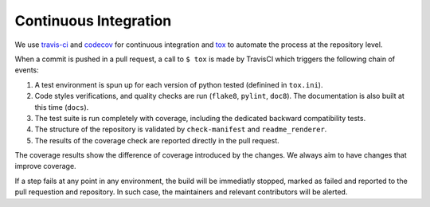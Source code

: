 **********************
Continuous Integration
**********************
.. image:: https://travis-ci.org/epistimio/orion.svg?branch=master
   :target: https://travis-ci.org/epistimio/orion

.. image:: https://codecov.io/gh/epistimio/orion/branch/master/graphs/badge.svg?branch=master
   :target: https://codecov.io/gh/epistimio/orion

We use travis-ci_ and codecov_ for continuous integration and tox_ to automate the process at
the repository level.

When a commit is pushed in a pull request, a call to ``$ tox`` is made by
TravisCI which triggers the following chain of events:

#. A test environment is spun up for each version of python tested (definined in ``tox.ini``).
#. Code styles verifications, and quality checks are run (``flake8``, ``pylint``, ``doc8``). The
   documentation is also built at this time (``docs``).
#. The test suite is run completely with coverage, including the dedicated backward
   compatibility tests.
#. The structure of the repository is validated by ``check-manifest`` and ``readme_renderer``.
#. The results of the coverage check are reported directly in the pull request.

The coverage results show the difference of coverage introduced by the changes. We always aim to
have changes that improve coverage.

If a step fails at any point in any environment, the build will be immediatly stopped, marked as
failed and reported to the pull requestion and repository. In such case, the maintainers and
relevant contributors will be alerted.

.. _codecov: https://codecov.io/
.. _travis-ci: https://travis-ci.com/
.. _tox: https://tox.readthedocs.io/en/latest/
